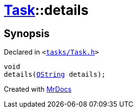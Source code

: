 [#Task-details]
= xref:Task.adoc[Task]::details
:relfileprefix: ../
:mrdocs:


== Synopsis

Declared in `&lt;https://github.com/PrismLauncher/PrismLauncher/blob/develop/launcher/tasks/Task.h#L148[tasks&sol;Task&period;h]&gt;`

[source,cpp,subs="verbatim,replacements,macros,-callouts"]
----
void
details(xref:QString.adoc[QString] details);
----



[.small]#Created with https://www.mrdocs.com[MrDocs]#
